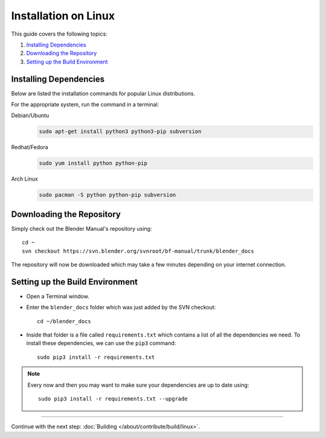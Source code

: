 .. highlight:: sh

*********************
Installation on Linux
*********************

This guide covers the following topics:

#. `Installing Dependencies`_
#. `Downloading the Repository`_
#. `Setting up the Build Environment`_


Installing Dependencies
=======================

Below are listed the installation commands for popular Linux distributions.

For the appropriate system, run the command in a terminal:

Debian/Ubuntu
   .. code-block:: sh

      sudo apt-get install python3 python3-pip subversion

Redhat/Fedora
   .. code-block:: sh

      sudo yum install python python-pip
Arch Linux
   .. code-block:: sh

      sudo pacman -S python python-pip subversion


Downloading the Repository
==========================

Simply check out the Blender Manual's repository using::

      cd ~
      svn checkout https://svn.blender.org/svnroot/bf-manual/trunk/blender_docs

The repository will now be downloaded which may take a few minutes depending on your internet connection.


Setting up the Build Environment
================================

- Open a Terminal window.
- Enter the ``blender_docs`` folder which was just added by the SVN checkout::

     cd ~/blender_docs

- Inside that folder is a file called ``requirements.txt`` which contains a list of all the dependencies we need.
  To install these dependencies, we can use the ``pip3`` command::

     sudo pip3 install -r requirements.txt

.. note::

   Every now and then you may want to make sure your dependencies are up to date using::

      sudo pip3 install -r requirements.txt --upgrade


------------------------

Continue with the next step: :doc:`Building </about/contribute/build/linux>`.
